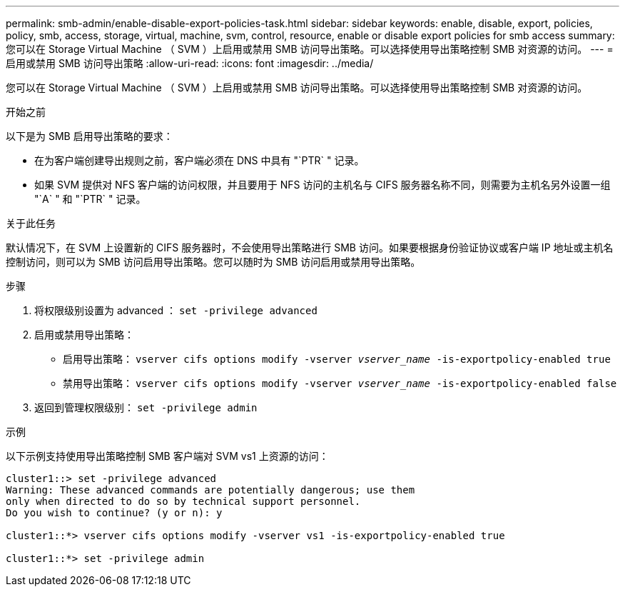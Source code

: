 ---
permalink: smb-admin/enable-disable-export-policies-task.html 
sidebar: sidebar 
keywords: enable, disable, export, policies, policy, smb, access, storage, virtual, machine, svm, control, resource, enable or disable export policies for smb access 
summary: 您可以在 Storage Virtual Machine （ SVM ）上启用或禁用 SMB 访问导出策略。可以选择使用导出策略控制 SMB 对资源的访问。 
---
= 启用或禁用 SMB 访问导出策略
:allow-uri-read: 
:icons: font
:imagesdir: ../media/


[role="lead"]
您可以在 Storage Virtual Machine （ SVM ）上启用或禁用 SMB 访问导出策略。可以选择使用导出策略控制 SMB 对资源的访问。

.开始之前
以下是为 SMB 启用导出策略的要求：

* 在为客户端创建导出规则之前，客户端必须在 DNS 中具有 "`PTR` " 记录。
* 如果 SVM 提供对 NFS 客户端的访问权限，并且要用于 NFS 访问的主机名与 CIFS 服务器名称不同，则需要为主机名另外设置一组 "`A` " 和 "`PTR` " 记录。


.关于此任务
默认情况下，在 SVM 上设置新的 CIFS 服务器时，不会使用导出策略进行 SMB 访问。如果要根据身份验证协议或客户端 IP 地址或主机名控制访问，则可以为 SMB 访问启用导出策略。您可以随时为 SMB 访问启用或禁用导出策略。

.步骤
. 将权限级别设置为 advanced ： `set -privilege advanced`
. 启用或禁用导出策略：
+
** 启用导出策略： `vserver cifs options modify -vserver _vserver_name_ -is-exportpolicy-enabled true`
** 禁用导出策略： `vserver cifs options modify -vserver _vserver_name_ -is-exportpolicy-enabled false`


. 返回到管理权限级别： `set -privilege admin`


.示例
以下示例支持使用导出策略控制 SMB 客户端对 SVM vs1 上资源的访问：

[listing]
----
cluster1::> set -privilege advanced
Warning: These advanced commands are potentially dangerous; use them
only when directed to do so by technical support personnel.
Do you wish to continue? (y or n): y

cluster1::*> vserver cifs options modify -vserver vs1 -is-exportpolicy-enabled true

cluster1::*> set -privilege admin
----